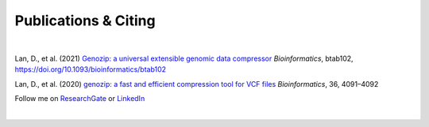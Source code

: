 Publications & Citing
=====================

|

Lan, D., et al. (2021) `Genozip: a universal extensible genomic data compressor <https://www.researchgate.net/publication/349347156_Genozip_-_A_Universal_Extensible_Genomic_Data_Compressor>`_ *Bioinformatics*, btab102, https://doi.org/10.1093/bioinformatics/btab102
        
Lan, D., et al. (2020) `genozip: a fast and efficient compression tool for VCF files <https://www.researchgate.net/publication/341408805_genozip_a_fast_and_efficient_compression_tool_for_VCF_files>`_ *Bioinformatics*, 36, 4091–4092

Follow me on `ResearchGate <https://www.researchgate.net/profile/Divon-Lan>`_ or `LinkedIn <https://www.linkedin.com/in/divonlan>`_

|

